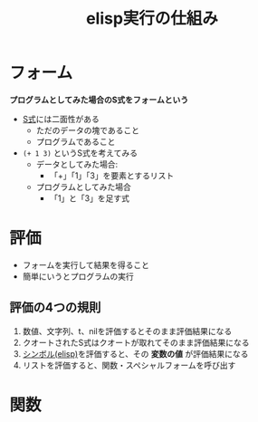 :PROPERTIES:
:ID:       6F51BB0F-1D35-4ABE-9C3B-E42AB375F042
:END:
#+title: elisp実行の仕組み
#+filetags: :elisp:
* フォーム
*プログラムとしてみた場合のS式をフォームという*

- [[id:0C407386-99D1-44B2-A096-F22B89B0C54E][S式]]には二面性がある
  - ただのデータの塊であること
  - プログラムであること

- ~(+ 1 3)~ というS式を考えてみる
  - データとしてみた場合:
    - 「+」「1」「3」を要素とするリスト
  - プログラムとしてみた場合
    - 「1」と「3」を足す式

* 評価
- フォームを実行して結果を得ること
- 簡単にいうとプログラムの実行

** 評価の4つの規則
1. 数値、文字列、t、nilを評価するとそのまま評価結果になる
2. クオートされたS式はクオートが取れてそのまま評価結果になる
3. [[id:C7533D83-7605-4A64-9B2A-7A975DF9B43C][シンボル(elisp)]]を評価すると、その *変数の値* が評価結果になる
4. リストを評価すると、関数・スペシャルフォームを呼び出す

* 関数
